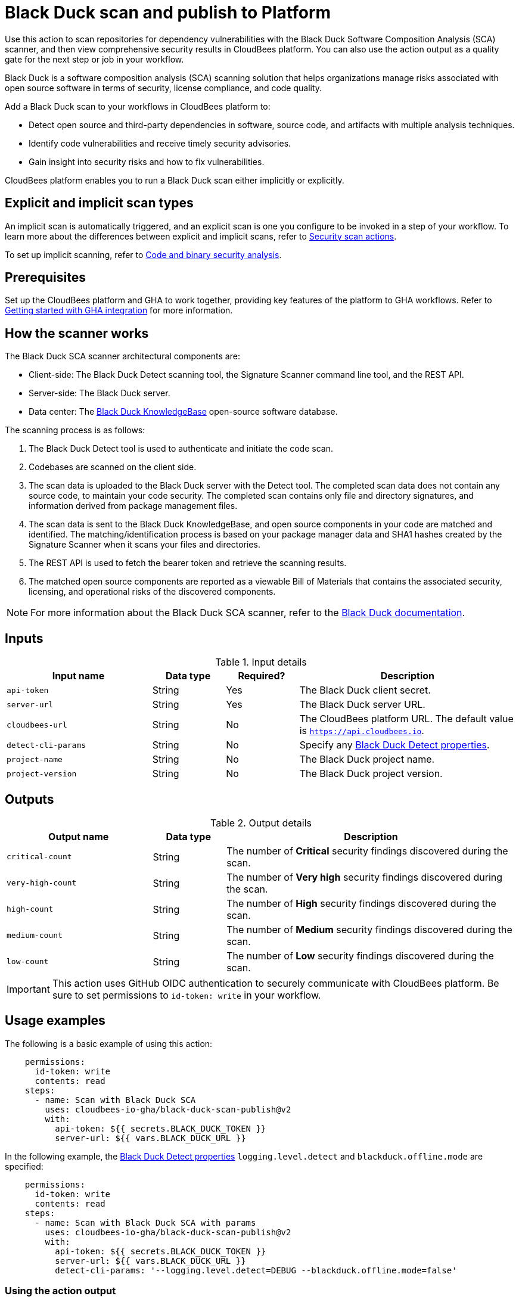 = Black Duck scan and publish to Platform

Use this action to scan repositories for dependency vulnerabilities with the Black Duck Software Composition Analysis (SCA) scanner, and then view comprehensive security results in CloudBees platform.
You can also use the action output as a quality gate for the next step or job in your workflow.

Black Duck is a software composition analysis (SCA) scanning solution that helps organizations manage risks associated with open source software in terms of security, license compliance, and code quality.

Add a Black Duck scan to your workflows in CloudBees platform to:

* Detect open source and third-party dependencies in software, source code, and artifacts with multiple analysis techniques.
* Identify code vulnerabilities and receive timely security advisories.
* Gain insight into security risks and how to fix vulnerabilities.

CloudBees platform enables you to run a Black Duck scan either implicitly or explicitly.

== Explicit and implicit scan types

An implicit scan is automatically triggered, and an explicit scan is one you configure to be invoked in a step of your workflow.
To learn more about the differences between explicit and implicit scans, refer to link:https://docs.cloudbees.com/docs/cloudbees-platform/latest/actions#security[Security scan actions].

To set up implicit scanning, refer to link:https://docs.cloudbees.com/docs/cloudbees-platform/latest/aspm/implicit-security-analysis[Code and binary security analysis].

== Prerequisites

Set up the CloudBees platform and GHA to work together, providing key features of the platform to GHA workflows. Refer to link:https://docs.cloudbees.com/docs/cloudbees-platform/latest/github-actions/gha-getting-started[Getting started with GHA integration] for more information.

== How the scanner works

The Black Duck SCA scanner architectural components are:

* Client-side: The Black Duck Detect scanning tool, the Signature Scanner command line tool, and the REST API.
* Server-side: The Black Duck server.
* Data center: The link:https://www.blackduck.com/software-composition-analysis-tools/knowledgebase.html[Black Duck KnowledgeBase] open-source software database.

The scanning process is as follows:

. The Black Duck Detect tool is used to authenticate and initiate the code scan.
. Codebases are scanned on the client side.
. The scan data is uploaded to the Black Duck server with the Detect tool.
The completed scan data does not contain any source code, to maintain your code security.
The completed scan contains only file and directory signatures, and information derived from package management files.
. The scan data is sent to the Black Duck KnowledgeBase, and open source components in your code are matched and identified.
The matching/identification process is based on your package manager data and SHA1 hashes created by the Signature Scanner when it scans your files and directories.
. The REST API is used to fetch the bearer token and retrieve the scanning results.
. The matched open source components are reported as a viewable Bill of Materials that contains the associated security, licensing, and operational risks of the discovered components.

NOTE: For more information about the Black Duck SCA scanner, refer to the link:https://documentation.blackduck.com/bundle/bd-hub/page/Welcome.html[Black Duck documentation].

== Inputs

[cols="2a,1a,1a,3a",options="header"]
.Input details
|===

| Input name
| Data type
| Required?
| Description

| `api-token`
| String
| Yes
| The Black Duck client secret.

| `server-url`
| String
| Yes
| The Black Duck server URL.

| `cloudbees-url`
| String
| No
| The CloudBees platform URL. The default value is `https://api.cloudbees.io`.

| `detect-cli-params`
| String
| No
| Specify any link:https://documentation.blackduck.com/bundle/detect/page/properties/basic-properties.html[Black Duck Detect properties].

| `project-name`
| String
| No
| The Black Duck project name.

| `project-version`
| String
| No
| The Black Duck project version.

|===

== Outputs

[cols="2a,1a,4a",options="header"]
.Output details
|===

| Output name
| Data type
| Description

| `critical-count`
| String
| The number of *Critical* security findings discovered during the scan.

| `very-high-count`
| String
| The number of *Very high* security findings discovered during the scan.

| `high-count`
| String
| The number of *High* security findings discovered during the scan.

| `medium-count`
| String
| The number of *Medium* security findings discovered during the scan.

| `low-count`
| String
| The number of *Low* security findings discovered during the scan.

|===

IMPORTANT: This action uses GitHub OIDC authentication to securely communicate with CloudBees platform. 
Be sure to set permissions to `id-token: write` in your workflow.

== Usage examples

The following is a basic example of using this action:

[source,yaml]
----
    permissions:
      id-token: write
      contents: read
    steps:
      - name: Scan with Black Duck SCA
        uses: cloudbees-io-gha/black-duck-scan-publish@v2
        with:
          api-token: ${{ secrets.BLACK_DUCK_TOKEN }}
          server-url: ${{ vars.BLACK_DUCK_URL }}

----

In the following example, the link:https://documentation.blackduck.com/bundle/detect/page/properties/basic-properties.html[Black Duck Detect properties]
`logging.level.detect` and `blackduck.offline.mode` are specified:

[source,yaml]
----
    permissions:
      id-token: write
      contents: read
    steps:
      - name: Scan with Black Duck SCA with params
        uses: cloudbees-io-gha/black-duck-scan-publish@v2
        with:
          api-token: ${{ secrets.BLACK_DUCK_TOKEN }}
          server-url: ${{ vars.BLACK_DUCK_URL }}
          detect-cli-params: '--logging.level.detect=DEBUG --blackduck.offline.mode=false'

----

=== Using the action output

You can use the output values from this action in downstream steps and jobs.
The following example uses the action output in a downstream step of the same job:

[source, yaml,role="default-expanded"]
----
name: my-workflow

on:
  push:
    branches:
      - main

permissions:
  contents: read
  id-token: write

jobs:
  black-duck-scan-job:
    runs-on: ubuntu-latest
    steps:
      - name: Check out source code
        uses: actions/checkout@v2

      - id: black-duck-step
        name: Black Duck scan
        uses: cloudbees-io-gha/blackduck-scan-publish@v2
        with:
          api-token: ${{ secrets.BLACK_DUCK_TOKEN }}
          server-url: ${{ vars.BLACK_DUCK_URL }}

      - name: Source dir examine
        run: |
          docker run --rm -v "${{ github.workspace }}:/work" -w /work golang:1.20.3-alpine3.17 ls -latR /work

      - id: print-outputs-from-black-duck-step
        name: Print outputs from the upstream Black Duck step
        run: |
          # Printing all outputs
          echo "Outputs from upstream Black Duck step:"
          echo "Critical count: ${{ steps.black-duck-step.outputs.critical-count }}"
          echo "Very high count: ${{ steps.black-duck-step.outputs.very-high-count }}"
          echo "High count: ${{ steps.black-duck-step.outputs.high-count }}"
          echo "Medium count: ${{ steps.black-duck-step.outputs.medium-count }}"
          echo "Low count: ${{ steps.black-duck-step.outputs.low-count }}"
----

The following example uses the action output in a downstream job:

[source, yaml,role="default-expanded"]
----
name: my-workflow

on:
  push:
    branches:
      - main

permissions:
  contents: read
  id-token: write

jobs:
  job1:
    runs-on: ubuntu-latest
    outputs:
      black-duck-job-output-critical: ${{ steps.black-duck-step.outputs.critical-count }}
      black-duck-job-output-very-high: ${{ steps.black-duck-step.outputs.very-high-count }}
      black-duck-job-output-high: ${{ steps.black-duck-step.outputs.high-count }}
      black-duck-job-output-medium: ${{ steps.black-duck-step.outputs.medium-count }}
      black-duck-job-output-low: ${{ steps.black-duck-step.outputs.low-count }}
    steps:
      - name: Check out source code
        uses: actions/checkout@v2

      - id: black-duck-step
        name: Black Duck scan
        uses: cloudbees-io-gha/blackduck-scan-publish@v2
        with:
          api-token: ${{ secrets.BLACK_DUCK_TOKEN }}
          server-url: ${{ vars.BLACK_DUCK_URL }}

      - name: Source dir examine
        run: |
          ls -latR ${GITHUB_WORKSPACE}

  job2:
    runs-on: ubuntu-latest
    needs: job1
    steps:
      - id: print-outputs-from-job1
        name: Print outputs from upstream job1
        run: |
          # Printing all outputs
          echo "Outputs from upstream Black Duck job:"
          echo "Critical count: ${{ needs.job1.outputs.black-duck-job-output-critical }}"
          echo "Very high count: ${{ needs.job1.outputs.black-duck-job-output-very-high }}"
          echo "High count: ${{ needs.job1.outputs.black-duck-job-output-high }}"
          echo "Medium count: ${{ needs.job1.outputs.black-duck-job-output-medium }}"
          echo "Low count: ${{ needs.job1.outputs.black-duck-job-output-low }}"
----

=== Full workflow and run example

The following GHA workflow example scans a repository with Black Duck.

.Example GHA workflow YAML file
[.collapsible]
--

[source, yaml,role="default-expanded"]
----
name: Black Duck scan workflow

on:
  push:
    branches:
    - main

jobs:
  blackduck-codescan:
    runs-on: ubuntu-latest
    permissions:
      id-token: write
      contents: read
    steps:
      - name: Check out repository code
        uses: actions/checkout@v3

      - name: Black Duck scan
        uses: cloudbees-io-gha/black-duck-scan-publish@v2
        with:
          api-token: ${{ secrets.BLACKDUCK_API_TOKEN }}
          server-url: ${{ vars.BLACKDUCK_SERVER_URL }}

----
--

After the GHA run has completed, the security findings are collected and displayed in the link:https://docs.cloudbees.com/docs/cloudbees-platform/latest/aspm/security-center[Security center] of the component containing the workflow.

== License

This code is made available under the 
link:https://opensource.org/license/mit/[MIT license].

== References

* Learn more about link:https://docs.cloudbees.com/docs/cloudbees-platform/latest/github-actions/intro[Using GitHub Actions with CloudBees platform].
* Learn about link:https://docs.cloudbees.com/docs/cloudbees-platform/latest/[CloudBees platform].
